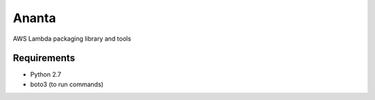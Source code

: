 ======
Ananta
======

AWS Lambda packaging library and tools


Requirements
============

- Python 2.7
- boto3 (to run commands)


